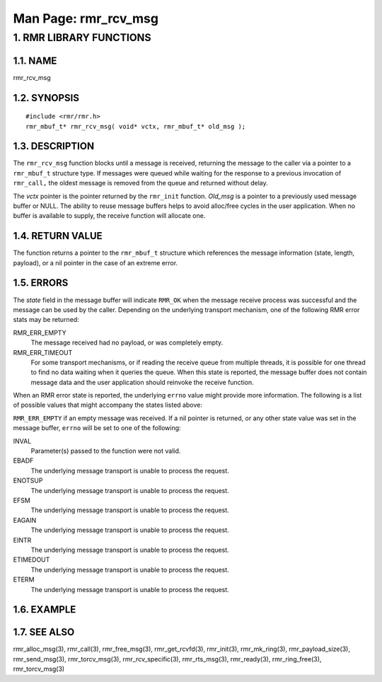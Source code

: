 .. This work is licensed under a Creative Commons Attribution 4.0 International License. 
.. SPDX-License-Identifier: CC-BY-4.0 
.. CAUTION: this document is generated from source in doc/src/rtd. 
.. To make changes edit the source and recompile the document. 
.. Do NOT make changes directly to .rst or .md files. 
 
============================================================================================ 
Man Page: rmr_rcv_msg 
============================================================================================ 
 
 


1. RMR LIBRARY FUNCTIONS
========================



1.1. NAME
---------

rmr_rcv_msg 


1.2. SYNOPSIS
-------------

 
:: 
 
 #include <rmr/rmr.h>
 rmr_mbuf_t* rmr_rcv_msg( void* vctx, rmr_mbuf_t* old_msg );
 


1.3. DESCRIPTION
----------------

The ``rmr_rcv_msg`` function blocks until a message is 
received, returning the message to the caller via a pointer 
to a ``rmr_mbuf_t`` structure type. If messages were queued 
while waiting for the response to a previous invocation of 
``rmr_call,`` the oldest message is removed from the queue 
and returned without delay. 
 
The *vctx* pointer is the pointer returned by the 
``rmr_init`` function. *Old_msg* is a pointer to a previously 
used message buffer or NULL. The ability to reuse message 
buffers helps to avoid alloc/free cycles in the user 
application. When no buffer is available to supply, the 
receive function will allocate one. 


1.4. RETURN VALUE
-----------------

The function returns a pointer to the ``rmr_mbuf_t`` 
structure which references the message information (state, 
length, payload), or a nil pointer in the case of an extreme 
error. 


1.5. ERRORS
-----------

The *state* field in the message buffer will indicate 
``RMR_OK`` when the message receive process was successful 
and the message can be used by the caller. Depending on the 
underlying transport mechanism, one of the following RMR 
error stats may be returned: 
 
 
RMR_ERR_EMPTY 
  The message received had no payload, or was completely 
  empty. 
   
RMR_ERR_TIMEOUT 
  For some transport mechanisms, or if reading the receive 
  queue from multiple threads, it is possible for one thread 
  to find no data waiting when it queries the queue. When 
  this state is reported, the message buffer does not 
  contain message data and the user application should 
  reinvoke the receive function. 
 
When an RMR error state is reported, the underlying 
``errno`` value might provide more information. The following 
is a list of possible values that might accompany the states 
listed above: 
 
``RMR_ERR_EMPTY`` if an empty message was received. If a nil 
pointer is returned, or any other state value was set in the 
message buffer, ``errno`` will be set to one of the 
following: 
 
 
INVAL 
  Parameter(s) passed to the function were not valid. 
   
EBADF 
  The underlying message transport is unable to process the 
  request. 
   
ENOTSUP 
  The underlying message transport is unable to process the 
  request. 
   
EFSM 
  The underlying message transport is unable to process the 
  request. 
   
EAGAIN 
  The underlying message transport is unable to process the 
  request. 
   
EINTR 
  The underlying message transport is unable to process the 
  request. 
   
ETIMEDOUT 
  The underlying message transport is unable to process the 
  request. 
   
ETERM 
  The underlying message transport is unable to process the 
  request. 


1.6. EXAMPLE
------------



1.7. SEE ALSO
-------------

rmr_alloc_msg(3), rmr_call(3), rmr_free_msg(3), 
rmr_get_rcvfd(3), rmr_init(3), rmr_mk_ring(3), 
rmr_payload_size(3), rmr_send_msg(3), rmr_torcv_msg(3), 
rmr_rcv_specific(3), rmr_rts_msg(3), rmr_ready(3), 
rmr_ring_free(3), rmr_torcv_msg(3) 
